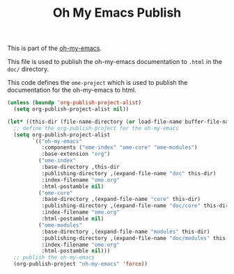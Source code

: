 #+TITLE: Oh My Emacs Publish
#+OPTIONS: toc:nil num:nil ^:nil

This is part of the [[https://github.com/xiaohanyu/oh-my-emacs][oh-my-emacs]].

This file is used to publish the oh-my-emacs documentation to =.html=
in the =doc/= directory.

This code defines the =ome-project= which is used to publish
the documentation for the oh-my-emacs to html.

#+NAME: ome-publish
#+BEGIN_SRC emacs-lisp :results silent
  (unless (boundp 'org-publish-project-alist)
    (setq org-publish-project-alist nil))

  (let* ((this-dir (file-name-directory (or load-file-name buffer-file-name))))
    ;; define the org-publish-project for the oh-my-emacs
    (setq org-publish-project-alist
          `(("oh-my-emacs"
             :components ("ome-index" "ome-core" "ome-modules")
             :base-extension "org")
            ("ome-index"
             :base-directory ,this-dir
             :publishing-directory ,(expand-file-name "doc" this-dir)
             :index-filename "ome.org"
             :html-postamble nil)
            ("ome-core"
             :base-directory ,(expand-file-name "core" this-dir)
             :publishing-directory ,(expand-file-name "doc/core" this-dir)
             :index-filename "ome.org"
             :html-postamble nil)
            ("ome-modules"
             :base-directory ,(expand-file-name "modules" this-dir)
             :publishing-directory ,(expand-file-name "doc/modules" this-dir)
             :index-filename "ome.org"
             :html-postamble nil)))
    ;; publish the oh-my-emacs
    (org-publish-project "oh-my-emacs" 'force))
#+END_SRC
